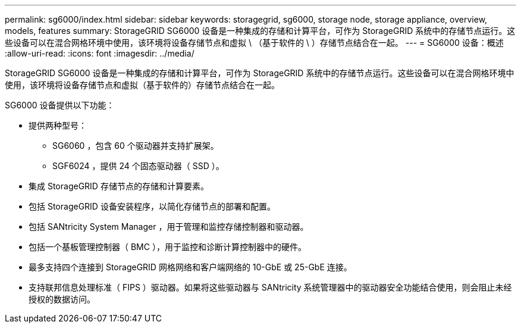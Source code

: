 ---
permalink: sg6000/index.html 
sidebar: sidebar 
keywords: storagegrid, sg6000, storage node, storage appliance, overview, models, features 
summary: StorageGRID SG6000 设备是一种集成的存储和计算平台，可作为 StorageGRID 系统中的存储节点运行。这些设备可以在混合网格环境中使用，该环境将设备存储节点和虚拟 \ （基于软件的 \ ）存储节点结合在一起。 
---
= SG6000 设备：概述
:allow-uri-read: 
:icons: font
:imagesdir: ../media/


[role="lead"]
StorageGRID SG6000 设备是一种集成的存储和计算平台，可作为 StorageGRID 系统中的存储节点运行。这些设备可以在混合网格环境中使用，该环境将设备存储节点和虚拟（基于软件的）存储节点结合在一起。

SG6000 设备提供以下功能：

* 提供两种型号：
+
** SG6060 ，包含 60 个驱动器并支持扩展架。
** SGF6024 ，提供 24 个固态驱动器（ SSD ）。


* 集成 StorageGRID 存储节点的存储和计算要素。
* 包括 StorageGRID 设备安装程序，以简化存储节点的部署和配置。
* 包括 SANtricity System Manager ，用于管理和监控存储控制器和驱动器。
* 包括一个基板管理控制器（ BMC ），用于监控和诊断计算控制器中的硬件。
* 最多支持四个连接到 StorageGRID 网格网络和客户端网络的 10-GbE 或 25-GbE 连接。
* 支持联邦信息处理标准（ FIPS ）驱动器。如果将这些驱动器与 SANtricity 系统管理器中的驱动器安全功能结合使用，则会阻止未经授权的数据访问。

